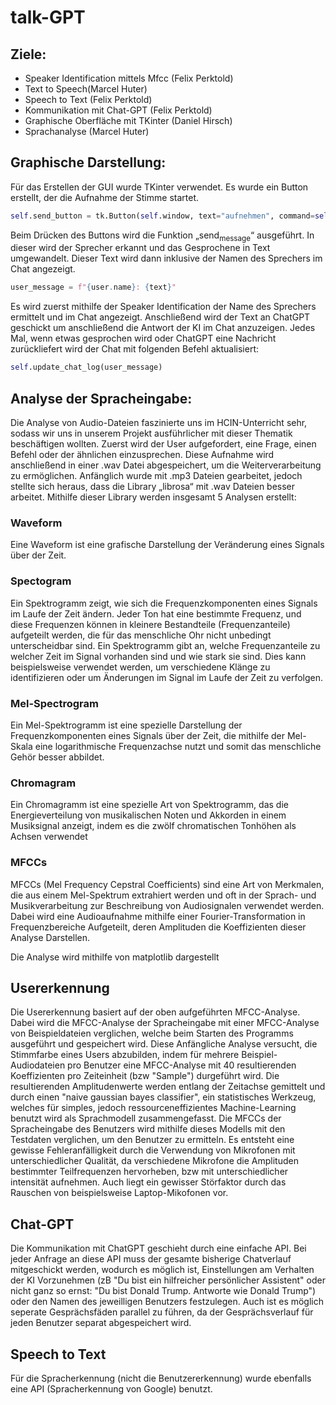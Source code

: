 * talk-GPT
** Ziele:
+ Speaker Identification mittels Mfcc (Felix Perktold)
+ Text to Speech(Marcel Huter)
+ Speech to Text (Felix Perktold)
+ Kommunikation mit Chat-GPT (Felix Perktold)
+ Graphische Oberfläche mit TKinter (Daniel Hirsch)
+ Sprachanalyse (Marcel Huter)

** Graphische Darstellung:
Für das Erstellen der GUI wurde TKinter verwendet. Es wurde ein Button erstellt, der die Aufnahme der Stimme startet.
#+BEGIN_SRC python
self.send_button = tk.Button(self.window, text="aufnehmen", command=self.send_message)=
#+END_SRC

Beim Drücken des Buttons wird die Funktion „send_message“ ausgeführt. In dieser wird der Sprecher erkannt und das Gesprochene in Text umgewandelt. Dieser Text wird dann inklusive der Namen des Sprechers im Chat angezeigt. 
#+BEGIN_SRC python
user_message = f"{user.name}: {text}"
#+END_SRC

Es wird zuerst mithilfe der Speaker Identification der Name des Sprechers ermittelt und im Chat angezeigt.  Anschließend wird der Text an ChatGPT geschickt um anschließend die Antwort der KI im Chat anzuzeigen. Jedes Mal, wenn etwas gesprochen wird oder ChatGPT eine Nachricht zurückliefert wird der Chat mit folgenden Befehl aktualisiert: 
#+BEGIN_SRC python
self.update_chat_log(user_message)
#+END_SRC

** Analyse der Spracheingabe:
Die Analyse von Audio-Dateien faszinierte uns im HCIN-Unterricht sehr, sodass wir uns in unserem Projekt ausführlicher mit dieser Thematik beschäftigen wollten. Zuerst wird der User aufgefordert, eine Frage, einen Befehl oder der ähnlichen einzusprechen. Diese Aufnahme wird anschließend in einer .wav Datei abgespeichert, um die Weiterverarbeitung zu ermöglichen. Anfänglich wurde mit .mp3 Dateien gearbeitet, jedoch stellte sich heraus, dass die Library „librosa“ mit .wav Dateien besser arbeitet. Mithilfe dieser Library werden insgesamt 5 Analysen erstellt:
*** Waveform
Eine Waveform ist eine grafische Darstellung der Veränderung eines Signals über der Zeit.
[[./.figures/Waveform.png]]
*** Spectogram
Ein Spektrogramm zeigt, wie sich die Frequenzkomponenten eines Signals im Laufe der Zeit ändern. Jeder Ton hat eine bestimmte Frequenz, und diese Frequenzen können in kleinere Bestandteile (Frequenzanteile) aufgeteilt werden, die für das menschliche Ohr nicht unbedingt unterscheidbar sind. Ein Spektrogramm gibt an, welche Frequenzanteile zu welcher Zeit im Signal vorhanden sind und wie stark sie sind. Dies kann beispielsweise verwendet werden, um verschiedene Klänge zu identifizieren oder um Änderungen im Signal im Laufe der Zeit zu verfolgen.
[[./.figures/Spectogram.png]]
*** Mel-Spectrogram
Ein Mel-Spektrogramm ist eine spezielle Darstellung der Frequenzkomponenten eines Signals über der Zeit, die mithilfe der Mel-Skala eine logarithmische Frequenzachse nutzt und somit das menschliche Gehör besser abbildet.
[[./.figures/Mel_Spectogram.png]]
*** Chromagram
Ein Chromagramm ist eine spezielle Art von Spektrogramm, das die Energieverteilung von musikalischen Noten und Akkorden in einem Musiksignal anzeigt, indem es die zwölf chromatischen Tonhöhen als Achsen verwendet
[[./.figures/Chromagram.png]]
*** MFCCs
MFCCs (Mel Frequency Cepstral Coefficients) sind eine Art von Merkmalen, die aus einem Mel-Spektrum extrahiert werden und oft in der Sprach- und Musikverarbeitung zur Beschreibung von Audiosignalen verwendet werden. Dabei wird eine Audioaufnahme mithilfe einer Fourier-Transformation in Frequenzbereiche Aufgeteilt, deren Amplituden die Koeffizienten dieser Analyse Darstellen.
[[./.figures/MFCCs.png]]

Die Analyse wird mithilfe von matplotlib dargestellt

** Usererkennung
Die Usererkennung basiert auf der oben aufgeführten MFCC-Analyse. Dabei wird die MFCC-Analyse der Spracheingabe mit einer MFCC-Analyse von Beispieldateien verglichen, welche beim Starten des Programms ausgeführt und gespeichert wird. Diese Anfängliche Analyse versucht, die Stimmfarbe eines Users abzubilden, indem für mehrere Beispiel-Audiodateien pro Benutzer eine MFCC-Analyse mit 40 resultierenden Koeffizienten pro Zeiteinheit (bzw "Sample") durgeführt wird. Die resultierenden Amplitudenwerte werden entlang der Zeitachse gemittelt und durch einen "naive gaussian bayes classifier", ein statistisches Werkzeug, welches für simples, jedoch ressourceneffizientes Machine-Learning benutzt wird als Sprachmodell zusammengefasst. Die MFCCs der Spracheingabe des Benutzers wird mithilfe dieses Modells mit den Testdaten verglichen, um den Benutzer zu ermitteln. Es entsteht eine gewisse Fehleranfälligkeit durch die Verwendung von Mikrofonen mit unterschiedlicher Qualität, da verschiedene Mikrofone die Amplituden bestimmter Teilfrequenzen hervorheben, bzw mit unterschiedlicher intensität aufnehmen. Auch liegt ein gewisser Störfaktor durch das Rauschen von beispielsweise Laptop-Mikofonen vor.

** Chat-GPT
Die Kommunikation mit ChatGPT geschieht durch eine einfache API. Bei jeder Anfrage an diese API muss der gesamte bisherige Chatverlauf mitgeschickt werden, wodurch es möglich ist, Einstellungen am Verhalten der KI Vorzunehmen (zB "Du bist ein hilfreicher persönlicher Assistent" oder nicht ganz so ernst: "Du bist Donald Trump. Antworte wie Donald Trump") oder den Namen des jeweilligen Benutzers festzulegen. Auch ist es möglich seperate Gesprächsfäden parallel zu führen, da der Gesprächsverlauf für jeden Benutzer separat abgespeichert wird.

** Speech to Text
Für die Spracherkennung (nicht die Benutzererkennung) wurde ebenfalls eine API (Spracherkennung von Google) benutzt.
